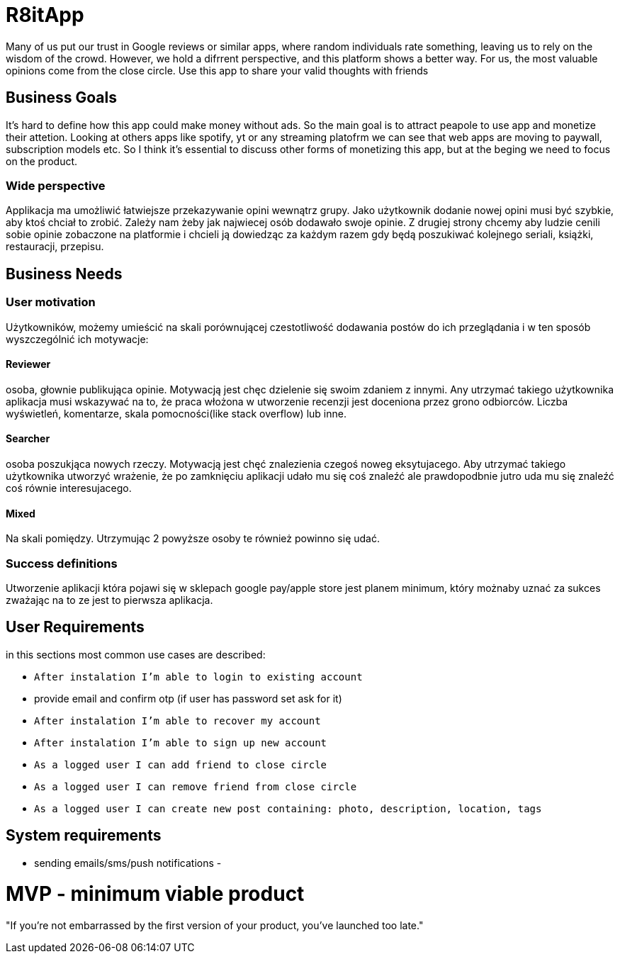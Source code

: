 = R8itApp

Many of us put our trust in Google reviews or similar apps, where random individuals rate something, leaving us to rely on the wisdom of the crowd. However, we hold a difrrent perspective, and this platform shows a better way. For us, the most valuable opinions come from the close circle. Use this app to share your valid thoughts with friends

== Business Goals

It's hard to define how this app could make money without ads. So the main goal is to attract peapole to use app and monetize their attetion. Looking at others apps like spotify, yt or any streaming platofrm we can see that web apps are moving to paywall, subscription models etc. So I think it's essential to discuss other forms of monetizing this app, but at the beging we need to focus on the product.  

=== Wide perspective

Applikacja ma umożliwić łatwiejsze przekazywanie opini wewnątrz grupy. Jako użytkownik dodanie nowej opini musi być szybkie, aby ktoś chciał to zrobić. Zależy nam żeby jak najwiecej osób dodawało swoje opinie. Z drugiej strony chcemy aby ludzie cenili sobie opinie zobaczone na platformie i chcieli ją dowiedząc za każdym razem gdy będą poszukiwać kolejnego seriali, książki, restauracji, przepisu. 

== Business Needs

=== User motivation
Użytkowników, możemy umieścić na skali porównującej czestotliwość dodawania postów do ich przeglądania i w ten sposób wyszczególnić ich motywacje:

==== Reviewer
osoba, głownie publikująca opinie. Motywacją jest chęc dzielenie się swoim zdaniem z innymi. Any utrzymać takiego użytkownika aplikacja musi wskazywać na to, że praca włożona w utworzenie recenzji jest doceniona przez grono odbiorców. Liczba wyświetleń, komentarze, skala pomocności(like stack overflow) lub inne. 

==== Searcher 
osoba poszukjąca nowych rzeczy. Motywacją jest chęć znalezienia czegoś noweg eksytujacego. Aby utrzymać takiego użytkownika utworzyć wrażenie, że po zamknięciu aplikacji udało mu się coś znaleźć ale prawdopodbnie jutro uda mu się znaleźć coś równie interesujacego.

==== Mixed
Na skali pomiędzy. Utrzymując 2 powyższe osoby te również powinno się udać.

=== Success definitions
Utworzenie aplikacji która pojawi się w sklepach google pay/apple store jest planem minimum, który możnaby uznać za sukces zważając na to ze jest to pierwsza aplikacja.

== User Requirements
in this sections most common use cases are described:

- `After instalation I'm able to login to existing account`
- provide email and confirm otp (if user has password set ask for it)

- `After instalation I'm able to recover my account`
- `After instalation I'm able to sign up new account`

- `As a logged user I can add friend to close circle`
- `As a logged user I can remove friend from close circle`
- `As a logged user I can create new post containing: photo, description, location, tags`

== System requirements
- sending emails/sms/push notifications 
- 

= MVP - minimum viable product
"If you’re not embarrassed by the first version of your product, you’ve launched too late."

